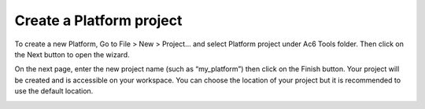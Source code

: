 =========================
Create a Platform project
=========================

To create a new Platform, Go to File > New > Project... and select
Platform project under Ac6 Tools folder. Then click on the Next button
to open the wizard.

.. image:: ../images/gettingstarted/ac6platform/create_platform1.png

On the next page, enter the new project name (such as “my_platform”)
then click on the Finish button. Your project will be created and is
accessible on your workspace. You can choose the location of your
project but it is recommended to use the default location.

.. image:: ../images/gettingstarted/ac6platform/create_platform2.png
